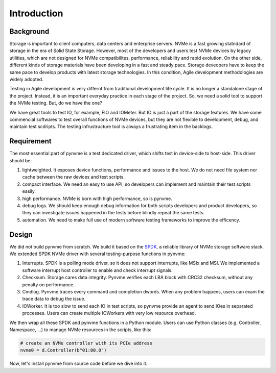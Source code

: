Introduction
============

Background
----------

Storage is important to client computers, data centers and enterprise servers. NVMe is a fast growing statndard of storage in the era of Solid State Storage. However, most of the developers and users test NVMe devices by legacy utilities, which are not designed for NVMe compatibilites, performance, reliability and rapid evolution. On the other side, different kinds of storage materials have been developing in a fast and steady pace. Storage deveopers have to keep the same pace to develop products with latest storage technologies. In this condition, Agile development methodologies are widely adopted.

Testing in Agile development is very differnt from traditional development life cycle. It is no longer a standalone stage of the project. Instead, it is an important everyday practice in each stage of the project. So, we need a solid tool to support the NVMe testing. But, do we have the one?

We have great tools to test IO, for example, FIO and IOMeter. But IO is just a part of the storage features. We have some commencial softwares to test overall functions of NVMe devices, but they are not flexible to development, debug, and maintain test scdripts. The testing infrustructure tool is always a frustrating item in the backlogs.

Requirement
-----------

The most essential part of pynvme is a test dedicated driver, which shifts test in device-side to host-side. This driver should be:

1. lightweighted. It exposes device functions, performance and issues to the host. We do not need file system nor cache between the raw devices and test scripts.
2. compact interface. We need an easy to use API, so developers can implement and maintain their test scripts easily.
3. high performance. NVMe is born with high performance, so is pynvme.
4. debug logs. We should keep enough debug information for both scripts developers and product developers, so they can investigate issues happened in the tests before blindly repeat the same tests.
5. automation. We need to make full use of modern software testing frameworks to improve the efficency.

Design
------

We did not build pynvme from scratch. We build it based on the `SPDK <https://spdk.io/>`_, a reliable library of NVMe storage software stack. We extended SPDK NVMe driver with several testing-purpose functions in pynvme:

1. Interrupts. SPDK is a polling mode driver, so it does not support interrupts, like MSIx and MSI. We implemented a software interrupt host controller to enable and check interrupt signals.
2. Checksum. Storage cares data integrity. Pynvme verifies each LBA block with CRC32 checksum, without any penalty on performance.
3. Cmdlog. Pynvme traces every command and completion dwords. When any problem happens, users can exam the trace data to debug the issue.
4. IOWorker. It is too slow to send each IO in test scripts, so pynvme provide an agent to send IOes in separated processes. Users can create multiple IOWorkers with very low resource overhead. 

.. image:: pic/pynvme.png
   :target: pic/pynvme.png
   :alt: pynvme design
   
We then wrap all these SPDK and pynvme functions in a Python module. Users can use Python classes (e.g. Controller, Namespace, ...) to manage NVMe resources in the scripts, like this:

.. code-block:: python
                
   # create an NVMe controller with its PCIe address
   nvme0 = d.Controller(b"01:00.0")  

Now, let's install pynvme from source code before we dive into it. 
